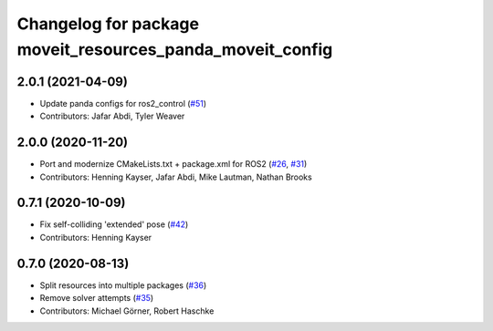 ^^^^^^^^^^^^^^^^^^^^^^^^^^^^^^^^^^^^^^^^^^^^^^^^^^^^^^^^^^
Changelog for package moveit_resources_panda_moveit_config
^^^^^^^^^^^^^^^^^^^^^^^^^^^^^^^^^^^^^^^^^^^^^^^^^^^^^^^^^^

2.0.1 (2021-04-09)
------------------
* Update panda configs for ros2_control (`#51 <https://github.com/ros-planning/moveit_resources/issues/51>`_)
* Contributors: Jafar Abdi, Tyler Weaver

2.0.0 (2020-11-20)
------------------
* Port and modernize CMakeLists.txt + package.xml for ROS2 (`#26 <https://github.com/ros-planning/moveit_resources/issues/26>`_, `#31 <https://github.com/ros-planning/moveit_resources/issues/31>`_)
* Contributors: Henning Kayser, Jafar Abdi, Mike Lautman, Nathan Brooks

0.7.1 (2020-10-09)
------------------
* Fix self-colliding 'extended' pose (`#42 <https://github.com/ros-planning/moveit_resources/issues/42>`_)
* Contributors: Henning Kayser

0.7.0 (2020-08-13)
------------------
* Split resources into multiple packages (`#36 <https://github.com/ros-planning/moveit_resources/issues/36>`_)
* Remove solver attempts (`#35 <https://github.com/ros-planning/moveit_resources/issues/35>`_)
* Contributors: Michael Görner, Robert Haschke
